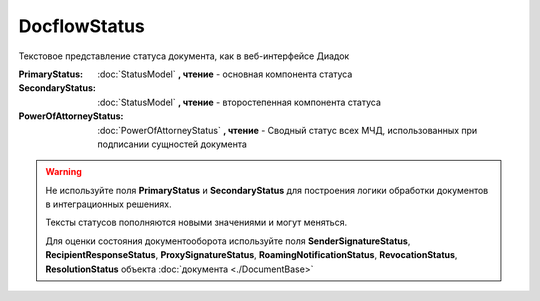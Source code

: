 DocflowStatus
=============

Текстовое представление статуса документа, как в веб-интерфейсе Диадок

:PrimaryStatus:
    :doc:`StatusModel` **, чтение** - основная компонента статуса

:SecondaryStatus:
    :doc:`StatusModel` **, чтение** - второстепенная компонента статуса

:PowerOfAttorneyStatus:
    :doc:`PowerOfAttorneyStatus` **, чтение** - Сводный статус всех МЧД, использованных при подписании сущностей документа


.. warning:: Не используйте поля **PrimaryStatus** и **SecondaryStatus** для построения логики обработки документов в интеграционных решениях.

    Тексты статусов пополняются новыми значениями и могут меняться.

    Для оценки состояния документооборота используйте поля **SenderSignatureStatus**, **RecipientResponseStatus**, **ProxySignatureStatus**, **RoamingNotificationStatus**, **RevocationStatus**, **ResolutionStatus** объекта :doc:`документа <./DocumentBase>`